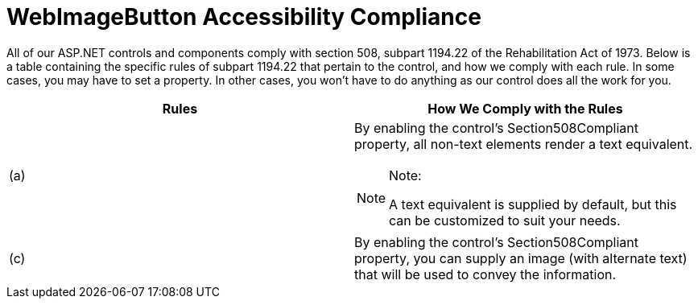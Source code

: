 ﻿////

|metadata|
{
    "name": "webimagebutton-accessibility-compliance",
    "controlName": ["WebImageButton"],
    "tags": ["Layouts","Section 508","Styling"],
    "guid": "{5A21E1C0-F9A0-443D-84BE-55189AA2BD04}",  
    "buildFlags": [],
    "createdOn": "0001-01-01T00:00:00Z"
}
|metadata|
////

= WebImageButton Accessibility Compliance

All of our ASP.NET controls and components comply with section 508, subpart 1194.22 of the Rehabilitation Act of 1973. Below is a table containing the specific rules of subpart 1194.22 that pertain to the control, and how we comply with each rule. In some cases, you may have to set a property. In other cases, you won't have to do anything as our control does all the work for you.

[options="header", cols="a,a"]
|====
|Rules|How We Comply with the Rules

|(a)
|By enabling the control's Section508Compliant property, all non-text elements render a text equivalent. 

.Note:
[NOTE]
====
A text equivalent is supplied by default, but this can be customized to suit your needs. 
====

|(c)
|By enabling the control's Section508Compliant property, you can supply an image (with alternate text) that will be used to convey the information.

|====